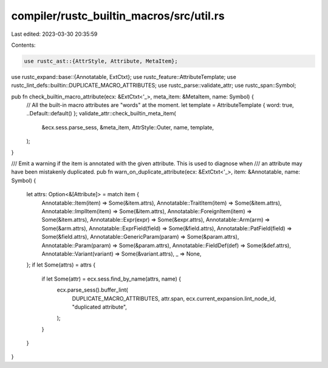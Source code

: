 compiler/rustc_builtin_macros/src/util.rs
=========================================

Last edited: 2023-03-30 20:35:59

Contents:

.. code-block:: rs

    use rustc_ast::{AttrStyle, Attribute, MetaItem};
use rustc_expand::base::{Annotatable, ExtCtxt};
use rustc_feature::AttributeTemplate;
use rustc_lint_defs::builtin::DUPLICATE_MACRO_ATTRIBUTES;
use rustc_parse::validate_attr;
use rustc_span::Symbol;

pub fn check_builtin_macro_attribute(ecx: &ExtCtxt<'_>, meta_item: &MetaItem, name: Symbol) {
    // All the built-in macro attributes are "words" at the moment.
    let template = AttributeTemplate { word: true, ..Default::default() };
    validate_attr::check_builtin_meta_item(
        &ecx.sess.parse_sess,
        &meta_item,
        AttrStyle::Outer,
        name,
        template,
    );
}

/// Emit a warning if the item is annotated with the given attribute. This is used to diagnose when
/// an attribute may have been mistakenly duplicated.
pub fn warn_on_duplicate_attribute(ecx: &ExtCtxt<'_>, item: &Annotatable, name: Symbol) {
    let attrs: Option<&[Attribute]> = match item {
        Annotatable::Item(item) => Some(&item.attrs),
        Annotatable::TraitItem(item) => Some(&item.attrs),
        Annotatable::ImplItem(item) => Some(&item.attrs),
        Annotatable::ForeignItem(item) => Some(&item.attrs),
        Annotatable::Expr(expr) => Some(&expr.attrs),
        Annotatable::Arm(arm) => Some(&arm.attrs),
        Annotatable::ExprField(field) => Some(&field.attrs),
        Annotatable::PatField(field) => Some(&field.attrs),
        Annotatable::GenericParam(param) => Some(&param.attrs),
        Annotatable::Param(param) => Some(&param.attrs),
        Annotatable::FieldDef(def) => Some(&def.attrs),
        Annotatable::Variant(variant) => Some(&variant.attrs),
        _ => None,
    };
    if let Some(attrs) = attrs {
        if let Some(attr) = ecx.sess.find_by_name(attrs, name) {
            ecx.parse_sess().buffer_lint(
                DUPLICATE_MACRO_ATTRIBUTES,
                attr.span,
                ecx.current_expansion.lint_node_id,
                "duplicated attribute",
            );
        }
    }
}


